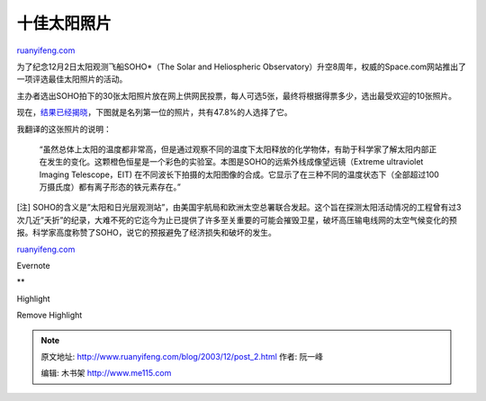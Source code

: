 .. _200312_post_2:

十佳太阳照片
===============================

`ruanyifeng.com <http://www.ruanyifeng.com/blog/2003/12/post_2.html>`__

为了纪念12月2日太阳观测飞船SOHO\*（The Solar and Heliospheric
Observatory）升空8周年，权威的Space.com网站推出了一项评选最佳太阳照片的活动。

主办者选出SOHO拍下的30张太阳照片放在网上供网民投票，每人可选5张，最终将根据得票多少，选出最受欢迎的10张照片。

现在，\ `结果已经揭晓 <http://story.news.yahoo.com/news?tmpl=story&u=/space/20031125/sc_space/thewinnerstop10sunimagesfromsoho>`__\ ，下图就是名列第一位的照片，共有47.8%的人选择了它。

我翻译的这张照片的说明：

    “虽然总体上太阳的温度都非常高，但是通过观察不同的温度下太阳释放的化学物体，有助于科学家了解太阳内部正在发生的变化。这颗橙色恒星是一个彩色的实验室。本图是SOHO的远紫外线成像望远镜（Extreme
    ultraviolet Imaging Telescope，EIT)
    在不同波长下拍摄的太阳图像的合成。它显示了在三种不同的温度状态下（全部超过100万摄氏度）都有离子形态的铁元素存在。”

[注]
SOHO的含义是”太阳和日光层观测站”，由美国宇航局和欧洲太空总署联合发起。这个旨在探测太阳活动情况的工程曾有过3次几近”夭折”的纪录，大难不死的它迄今为止已提供了许多至关重要的可能会摧毁卫星，破坏高压输电线网的太空气候变化的预报。科学家高度称赞了SOHO，说它的预报避免了经济损失和破坏的发生。

`ruanyifeng.com <http://www.ruanyifeng.com/blog/2003/12/post_2.html>`__

Evernote

**

Highlight

Remove Highlight

.. note::
    原文地址: http://www.ruanyifeng.com/blog/2003/12/post_2.html 
    作者: 阮一峰 

    编辑: 木书架 http://www.me115.com